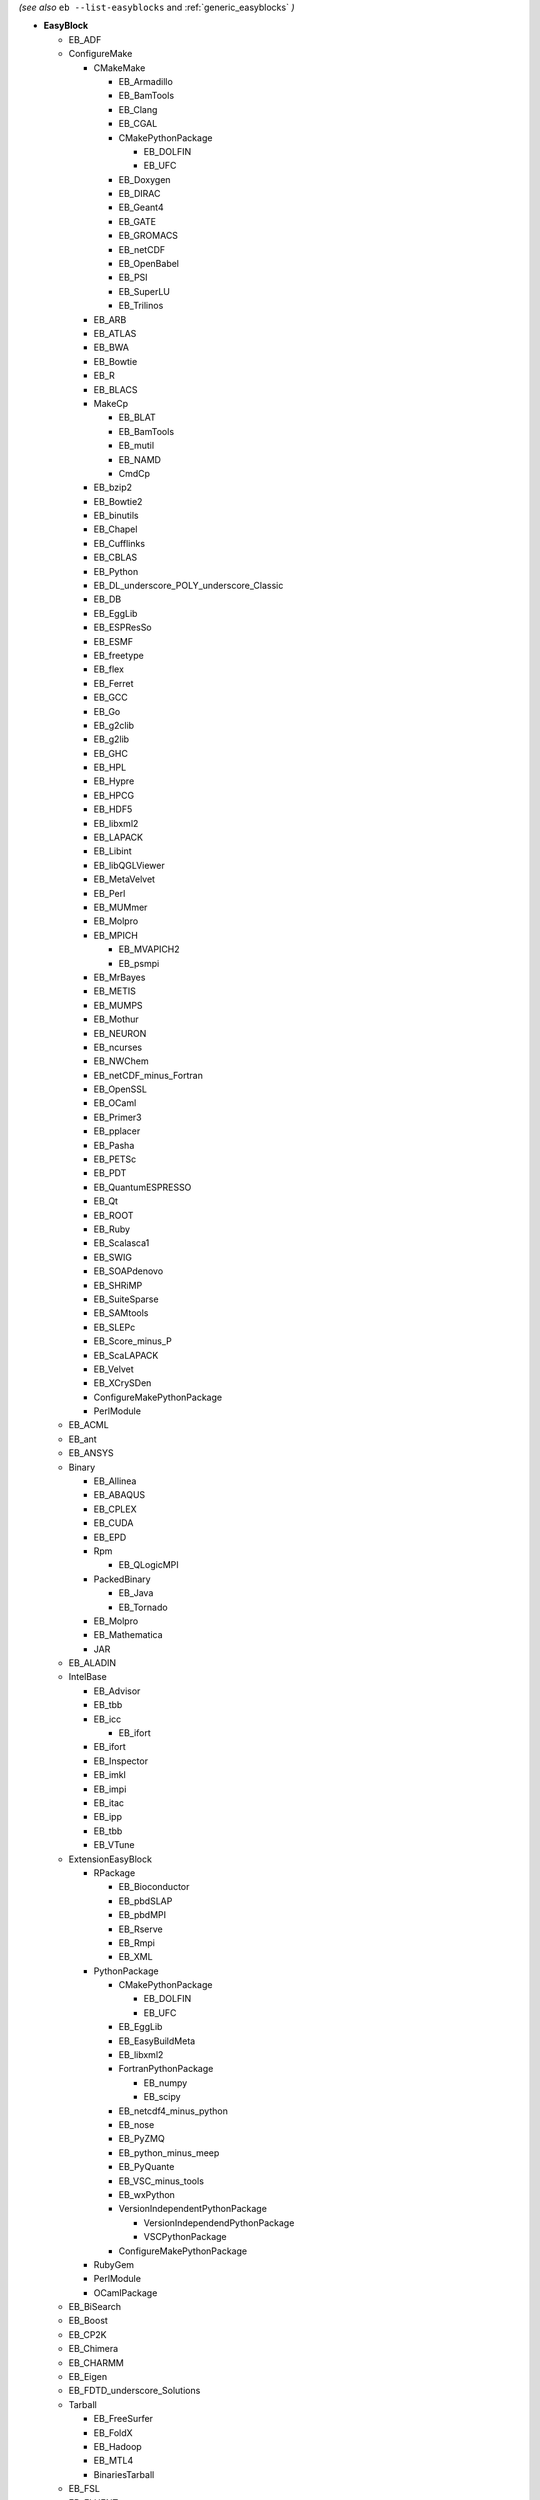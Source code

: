 .. _list_easyblocks:
*(see also* ``eb --list-easyblocks`` and :ref:`generic_easyblocks` *)*

* **EasyBlock**

  * EB_ADF
  * ConfigureMake

    * CMakeMake

      * EB_Armadillo
      * EB_BamTools
      * EB_Clang
      * EB_CGAL
      * CMakePythonPackage

        * EB_DOLFIN
        * EB_UFC

      * EB_Doxygen
      * EB_DIRAC
      * EB_Geant4
      * EB_GATE
      * EB_GROMACS
      * EB_netCDF
      * EB_OpenBabel
      * EB_PSI
      * EB_SuperLU
      * EB_Trilinos

    * EB_ARB
    * EB_ATLAS
    * EB_BWA
    * EB_Bowtie
    * EB_R
    * EB_BLACS
    * MakeCp

      * EB_BLAT
      * EB_BamTools
      * EB_mutil
      * EB_NAMD
      * CmdCp

    * EB_bzip2
    * EB_Bowtie2
    * EB_binutils
    * EB_Chapel
    * EB_Cufflinks
    * EB_CBLAS
    * EB_Python
    * EB_DL_underscore_POLY_underscore_Classic
    * EB_DB
    * EB_EggLib
    * EB_ESPResSo
    * EB_ESMF
    * EB_freetype
    * EB_flex
    * EB_Ferret
    * EB_GCC
    * EB_Go
    * EB_g2clib
    * EB_g2lib
    * EB_GHC
    * EB_HPL
    * EB_Hypre
    * EB_HPCG
    * EB_HDF5
    * EB_libxml2
    * EB_LAPACK
    * EB_Libint
    * EB_libQGLViewer
    * EB_MetaVelvet
    * EB_Perl
    * EB_MUMmer
    * EB_Molpro
    * EB_MPICH

      * EB_MVAPICH2
      * EB_psmpi

    * EB_MrBayes
    * EB_METIS
    * EB_MUMPS
    * EB_Mothur
    * EB_NEURON
    * EB_ncurses
    * EB_NWChem
    * EB_netCDF_minus_Fortran
    * EB_OpenSSL
    * EB_OCaml
    * EB_Primer3
    * EB_pplacer
    * EB_Pasha
    * EB_PETSc
    * EB_PDT
    * EB_QuantumESPRESSO
    * EB_Qt
    * EB_ROOT
    * EB_Ruby
    * EB_Scalasca1
    * EB_SWIG
    * EB_SOAPdenovo
    * EB_SHRiMP
    * EB_SuiteSparse
    * EB_SAMtools
    * EB_SLEPc
    * EB_Score_minus_P
    * EB_ScaLAPACK
    * EB_Velvet
    * EB_XCrySDen
    * ConfigureMakePythonPackage
    * PerlModule

  * EB_ACML
  * EB_ant
  * EB_ANSYS
  * Binary

    * EB_Allinea
    * EB_ABAQUS
    * EB_CPLEX
    * EB_CUDA
    * EB_EPD
    * Rpm

      * EB_QLogicMPI

    * PackedBinary

      * EB_Java
      * EB_Tornado

    * EB_Molpro
    * EB_Mathematica
    * JAR

  * EB_ALADIN
  * IntelBase

    * EB_Advisor
    * EB_tbb
    * EB_icc

      * EB_ifort

    * EB_ifort
    * EB_Inspector
    * EB_imkl
    * EB_impi
    * EB_itac
    * EB_ipp
    * EB_tbb
    * EB_VTune

  * ExtensionEasyBlock

    * RPackage

      * EB_Bioconductor
      * EB_pbdSLAP
      * EB_pbdMPI
      * EB_Rserve
      * EB_Rmpi
      * EB_XML

    * PythonPackage

      * CMakePythonPackage

        * EB_DOLFIN
        * EB_UFC

      * EB_EggLib
      * EB_EasyBuildMeta
      * EB_libxml2
      * FortranPythonPackage

        * EB_numpy
        * EB_scipy

      * EB_netcdf4_minus_python
      * EB_nose
      * EB_PyZMQ
      * EB_python_minus_meep
      * EB_PyQuante
      * EB_VSC_minus_tools
      * EB_wxPython
      * VersionIndependentPythonPackage

        * VersionIndependendPythonPackage
        * VSCPythonPackage

      * ConfigureMakePythonPackage

    * RubyGem
    * PerlModule
    * OCamlPackage

  * EB_BiSearch
  * EB_Boost
  * EB_CP2K
  * EB_Chimera
  * EB_CHARMM
  * EB_Eigen
  * EB_FDTD_underscore_Solutions
  * Tarball

    * EB_FreeSurfer
    * EB_FoldX
    * EB_Hadoop
    * EB_MTL4
    * BinariesTarball

  * EB_FSL
  * EB_FLUENT
  * EB_GenomeAnalysisTK
  * EB_GAMESS_minus_US
  * PackedBinary

    * EB_Java
    * EB_Tornado

  * EB_libsmm
  * EB_MRtrix
  * EB_MCR
  * EB_Modeller
  * EB_Maple
  * EB_MATLAB
  * EB_NEMO
  * EB_NCL
  * EB_OpenIFS
  * EB_OpenFOAM
  * EB_ParMETIS
  * EB_PGI
  * EB_picard
  * EB_Rosetta
  * EB_SNPhylo
  * EB_SCOTCH
  * EB_Samcef
  * EB_Trinity
  * EB_TINKER
  * EB_TotalView
  * EB_WRF
  * EB_WIEN2k
  * EB_WPS
  * EB_Xmipp
  * Bundle

    * CrayToolchain
    * Toolchain
    * SystemCompiler
    * BuildEnv

  * Waf
  * SCons

* **Extension**

  * ExtensionEasyBlock

    * RPackage

      * EB_Bioconductor
      * EB_pbdSLAP
      * EB_pbdMPI
      * EB_Rserve
      * EB_Rmpi
      * EB_XML

    * PythonPackage

      * CMakePythonPackage

        * EB_DOLFIN
        * EB_UFC

      * EB_EggLib
      * EB_EasyBuildMeta
      * EB_libxml2
      * FortranPythonPackage

        * EB_numpy
        * EB_scipy

      * EB_netcdf4_minus_python
      * EB_nose
      * EB_PyZMQ
      * EB_python_minus_meep
      * EB_PyQuante
      * EB_VSC_minus_tools
      * EB_wxPython
      * VersionIndependentPythonPackage

        * VersionIndependendPythonPackage
        * VSCPythonPackage

      * ConfigureMakePythonPackage

    * RubyGem
    * PerlModule
    * OCamlPackage

